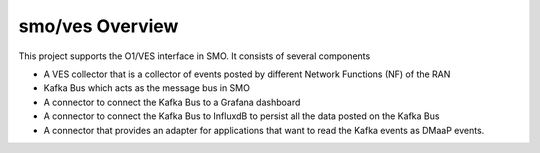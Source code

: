 .. This work is licensed under a Creative Commons Attribution 4.0 International License.
.. SPDX-License-Identifier: CC-BY-4.0

smo/ves Overview
================

This project supports the O1/VES interface in SMO. It consists of several components

- A VES collector that is a collector of events posted by different Network Functions (NF) of the RAN
- Kafka Bus which acts as the message bus in SMO
- A connector to connect the Kafka Bus to a Grafana dashboard
- A connector to connect the Kafka Bus to InfluxdB to persist all the data posted on the Kafka Bus
- A connector that provides an adapter for applications that want to read the Kafka events as DMaaP events.

